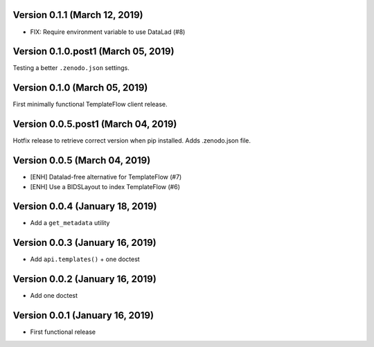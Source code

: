 Version 0.1.1 (March 12, 2019)
==============================

* FIX: Require environment variable to use DataLad (#8)

Version 0.1.0.post1 (March 05, 2019)
====================================

Testing a better ``.zenodo.json`` settings.

Version 0.1.0 (March 05, 2019)
==============================

First minimally functional TemplateFlow client release.

Version 0.0.5.post1 (March 04, 2019)
====================================

Hotfix release to retrieve correct version when pip installed. Adds .zenodo.json file.

Version 0.0.5 (March 04, 2019)
==============================

* [ENH] Datalad-free alternative for TemplateFlow (#7)
* [ENH] Use a BIDSLayout to index TemplateFlow (#6)

Version 0.0.4 (January 18, 2019)
================================

* Add a ``get_metadata`` utility

Version 0.0.3 (January 16, 2019)
================================

* Add ``api.templates()`` + one doctest

Version 0.0.2 (January 16, 2019)
================================

* Add one doctest


Version 0.0.1 (January 16, 2019)
================================

* First functional release
